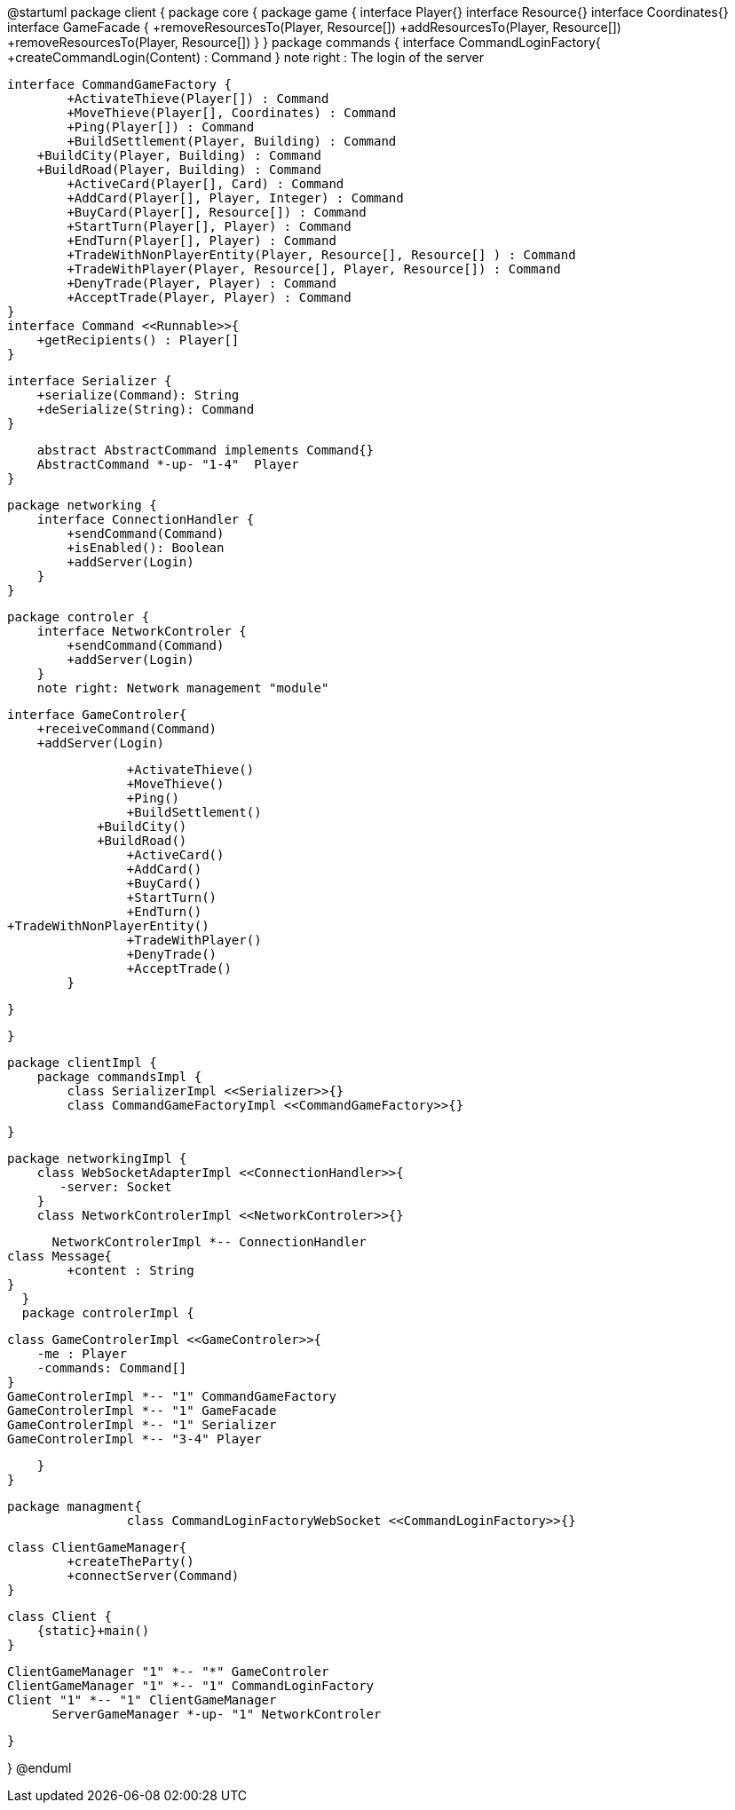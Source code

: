 @startuml
package client {
    package core {
        package game {
        	interface Player{}
        	interface Resource{}
        	interface Coordinates{}
            interface GameFacade {
	        	+removeResourcesTo(Player, Resource[])
	        	+addResourcesTo(Player, Resource[])
	        	+removeResourcesTo(Player, Resource[])
            }
        }
        package commands {
            interface CommandLoginFactory{
	    		+createCommandLogin(Content) : Command
	    	}
	    	note right : The login of the server
	    	
            interface CommandGameFactory {
            	+ActivateThieve(Player[]) : Command
            	+MoveThieve(Player[], Coordinates) : Command
            	+Ping(Player[]) : Command
            	+BuildSettlement(Player, Building) : Command
                +BuildCity(Player, Building) : Command
                +BuildRoad(Player, Building) : Command
            	+ActiveCard(Player[], Card) : Command
            	+AddCard(Player[], Player, Integer) : Command
            	+BuyCard(Player[], Resource[]) : Command
            	+StartTurn(Player[], Player) : Command
            	+EndTurn(Player[], Player) : Command
            	+TradeWithNonPlayerEntity(Player, Resource[], Resource[] ) : Command
            	+TradeWithPlayer(Player, Resource[], Player, Resource[]) : Command
            	+DenyTrade(Player, Player) : Command
            	+AcceptTrade(Player, Player) : Command
            }
            interface Command <<Runnable>>{
                +getRecipients() : Player[]
            }

            interface Serializer {
                +serialize(Command): String
                +deSerialize(String): Command
            }
            
            abstract AbstractCommand implements Command{}
            AbstractCommand *-up- "1-4"  Player
        }

        package networking {
            interface ConnectionHandler {
                +sendCommand(Command)
                +isEnabled(): Boolean
                +addServer(Login)
            }
        }

        package controler {
            interface NetworkControler {
            	+sendCommand(Command)
            	+addServer(Login)
            }
            note right: Network management "module"

            interface GameControler{
                +receiveCommand(Command)
                +addServer(Login)
                
            	+ActivateThieve()
            	+MoveThieve()
            	+Ping()
            	+BuildSettlement()
                +BuildCity()
                +BuildRoad()
            	+ActiveCard()
            	+AddCard()
            	+BuyCard()
            	+StartTurn()
            	+EndTurn()
				+TradeWithNonPlayerEntity()
            	+TradeWithPlayer()
            	+DenyTrade()
            	+AcceptTrade()
            }

        }

    }
      
    package clientImpl {
        package commandsImpl {
            class SerializerImpl <<Serializer>>{}
            class CommandGameFactoryImpl <<CommandGameFactory>>{}

        }

        package networkingImpl {
            class WebSocketAdapterImpl <<ConnectionHandler>>{
               -server: Socket
            }
            class NetworkControlerImpl <<NetworkControler>>{}

            
            NetworkControlerImpl *-- ConnectionHandler
		   	class Message{
		    	+content : String
		    }
        }
        package controlerImpl {

            class GameControlerImpl <<GameControler>>{
                -me : Player
                -commands: Command[]
            }
            GameControlerImpl *-- "1" CommandGameFactory
            GameControlerImpl *-- "1" GameFacade
            GameControlerImpl *-- "1" Serializer
            GameControlerImpl *-- "3-4" Player
            
        }
    }
 
    
    package managment{
    		class CommandLoginFactoryWebSocket <<CommandLoginFactory>>{}
    		
		    class ClientGameManager{
		    	+createTheParty()
		    	+connectServer(Command)
		    }
			
		    class Client {
		        {static}+main()
		    }
		    
		    ClientGameManager "1" *-- "*" GameControler
		    ClientGameManager "1" *-- "1" CommandLoginFactory
		    Client "1" *-- "1" ClientGameManager
            ServerGameManager *-up- "1" NetworkControler
    
    }


}
@enduml

